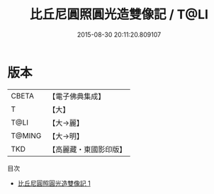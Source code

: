 #+TITLE: 比丘尼圓照圓光造雙像記 / T@LI

#+DATE: 2015-08-30 20:11:20.809107
* 版本
 |     CBETA|【電子佛典集成】|
 |         T|【大】     |
 |      T@LI|【大→麗】   |
 |    T@MING|【大→明】   |
 |       TKD|【高麗藏・東國影印版】|
目次
 - [[file:KR6i0154_001.txt][比丘尼圓照圓光造雙像記 1]]
